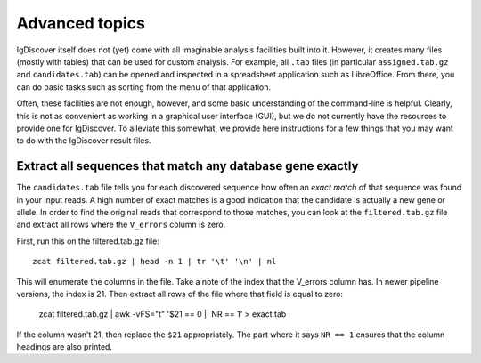 .. _advanced:

Advanced topics
===============

IgDiscover itself does not (yet) come with all imaginable analysis facilities built into it.
However, it creates many files (mostly with tables) that can be used for custom analysis.
For example, all ``.tab`` files (in particular ``assigned.tab.gz`` and ``candidates.tab``)
can be opened and inspected in a spreadsheet application such as LibreOffice. From there,
you can do basic tasks such as sorting from the menu of that application.

Often, these facilities are not enough, however, and some basic understanding of the
command-line is helpful. Clearly, this is not as convenient as working in a graphical
user interface (GUI), but we do not currently have the resources to provide one for
IgDiscover. To alleviate this somewhat, we provide here instructions for a few things
that you may want to do with the IgDiscover result files.


Extract all sequences that match any database gene exactly
----------------------------------------------------------

The ``candidates.tab`` file tells you for each discovered sequence how often an *exact match*
of that sequence was found in your input reads. A high number of exact matches is a good
indication that the candidate is actually a new gene or allele. In order to find the original
reads that correspond to those matches, you can look at the ``filtered.tab.gz`` file and
extract all rows where the ``V_errors`` column is zero.

First, run this on the filtered.tab.gz file::

    zcat filtered.tab.gz | head -n 1 | tr '\t' '\n' | nl

This will enumerate the columns in the file. Take a note of the index
that the V_errors column has. In newer pipeline versions, the index is
21. Then extract all rows of the file where that field is equal to zero:

    zcat filtered.tab.gz | awk -vFS="\t" '$21 == 0 || NR == 1' > exact.tab

If the column wasn’t 21, then replace the ``$21`` appropriately. The part
where it says ``NR == 1`` ensures that the column headings are also printed.

